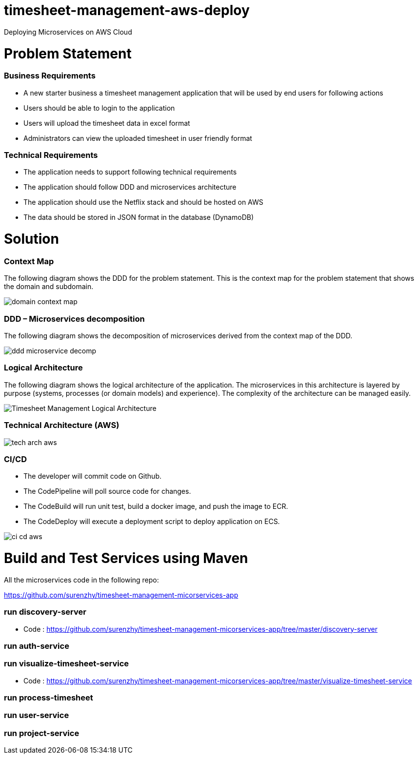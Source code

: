 # timesheet-management-aws-deploy
Deploying Microservices on AWS Cloud

# Problem Statement

=== Business Requirements
* A new starter business a timesheet management application that will be used by end users for following actions 
* Users should be able to login to the application
* Users will upload the timesheet data in excel format
* Administrators can view the uploaded timesheet in user friendly format

=== Technical Requirements
* The application needs to support following technical requirements
* The application should follow DDD and microservices architecture 
* The application should use the Netflix stack and should be hosted on AWS
* The data should be stored in JSON format in the database (DynamoDB)

# Solution

=== Context Map

The following diagram shows the DDD for the problem statement. This is the context map for the problem statement that shows the domain and subdomain.

image::./images/domain_context_map.PNG[]


=== DDD – Microservices decomposition

The following diagram shows the decomposition of microservices derived from the context map of the DDD.

image::./images/ddd_microservice_decomp.PNG[]


=== Logical Architecture

The following diagram shows the logical architecture of the application. 
The microservices in this architecture is layered by purpose (systems, processes (or domain models) and experience). The complexity of the architecture can be managed easily.

image::./images/Timesheet_Management_Logical_Architecture.PNG[]

=== Technical Architecture (AWS)

image::./images/tech_arch_aws.PNG[]

=== CI/CD

* The developer will commit code on Github.
* The CodePipeline will poll source code for changes.
* The CodeBuild will run unit test, build a docker image, and push the image to ECR.
* The CodeDeploy will execute a deployment script to deploy application on ECS.

image::./images/ci_cd_aws.PNG[]

# Build and Test Services using Maven

All the microservices code in the following repo:

https://github.com/surenzhy/timesheet-management-micorservices-app

### run discovery-server

* Code : https://github.com/surenzhy/timesheet-management-micorservices-app/tree/master/discovery-server


  
### run auth-service

  
### run visualize-timesheet-service

* Code : https://github.com/surenzhy/timesheet-management-micorservices-app/tree/master/visualize-timesheet-service


### run process-timesheet


### run user-service


### run project-service



